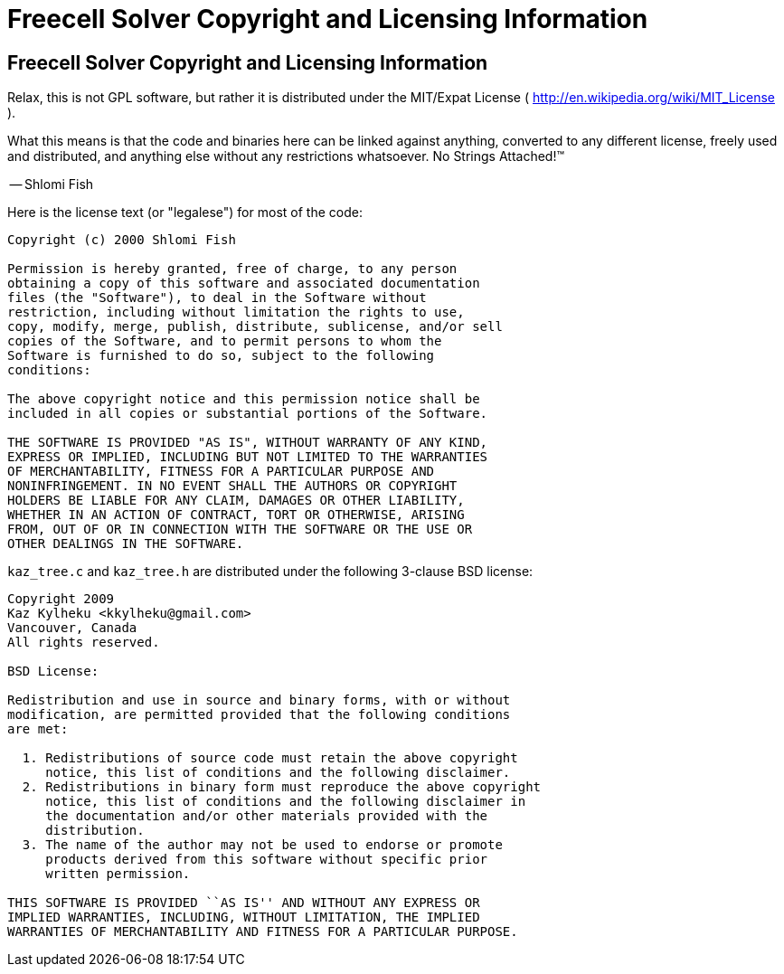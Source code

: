 Freecell Solver Copyright and Licensing Information
===================================================

[id="licensing"]
Freecell Solver Copyright and Licensing Information
---------------------------------------------------

Relax, this is not GPL software, but rather it is distributed under the
MIT/Expat License ( http://en.wikipedia.org/wiki/MIT_License ).

What this means is that the code and binaries here can be linked against
anything, converted to any different license, freely used and distributed, and
anything else without any restrictions whatsoever. No Strings Attached!™

-- Shlomi Fish

Here is the license text (or "legalese") for most of the code:

--------------------------------------------------------------------------
Copyright (c) 2000 Shlomi Fish

Permission is hereby granted, free of charge, to any person
obtaining a copy of this software and associated documentation
files (the "Software"), to deal in the Software without
restriction, including without limitation the rights to use,
copy, modify, merge, publish, distribute, sublicense, and/or sell
copies of the Software, and to permit persons to whom the
Software is furnished to do so, subject to the following
conditions:

The above copyright notice and this permission notice shall be
included in all copies or substantial portions of the Software.

THE SOFTWARE IS PROVIDED "AS IS", WITHOUT WARRANTY OF ANY KIND,
EXPRESS OR IMPLIED, INCLUDING BUT NOT LIMITED TO THE WARRANTIES
OF MERCHANTABILITY, FITNESS FOR A PARTICULAR PURPOSE AND
NONINFRINGEMENT. IN NO EVENT SHALL THE AUTHORS OR COPYRIGHT
HOLDERS BE LIABLE FOR ANY CLAIM, DAMAGES OR OTHER LIABILITY,
WHETHER IN AN ACTION OF CONTRACT, TORT OR OTHERWISE, ARISING
FROM, OUT OF OR IN CONNECTION WITH THE SOFTWARE OR THE USE OR
OTHER DEALINGS IN THE SOFTWARE.
--------------------------------------------------------------------------

+kaz_tree.c+ and +kaz_tree.h+ are distributed under the following 3-clause
BSD license:

--------------------------------------------------------------------------
Copyright 2009
Kaz Kylheku <kkylheku@gmail.com>
Vancouver, Canada
All rights reserved.

BSD License:

Redistribution and use in source and binary forms, with or without
modification, are permitted provided that the following conditions
are met:

  1. Redistributions of source code must retain the above copyright
     notice, this list of conditions and the following disclaimer.
  2. Redistributions in binary form must reproduce the above copyright
     notice, this list of conditions and the following disclaimer in
     the documentation and/or other materials provided with the
     distribution.
  3. The name of the author may not be used to endorse or promote
     products derived from this software without specific prior
     written permission.

THIS SOFTWARE IS PROVIDED ``AS IS'' AND WITHOUT ANY EXPRESS OR
IMPLIED WARRANTIES, INCLUDING, WITHOUT LIMITATION, THE IMPLIED
WARRANTIES OF MERCHANTABILITY AND FITNESS FOR A PARTICULAR PURPOSE.
--------------------------------------------------------------------------
